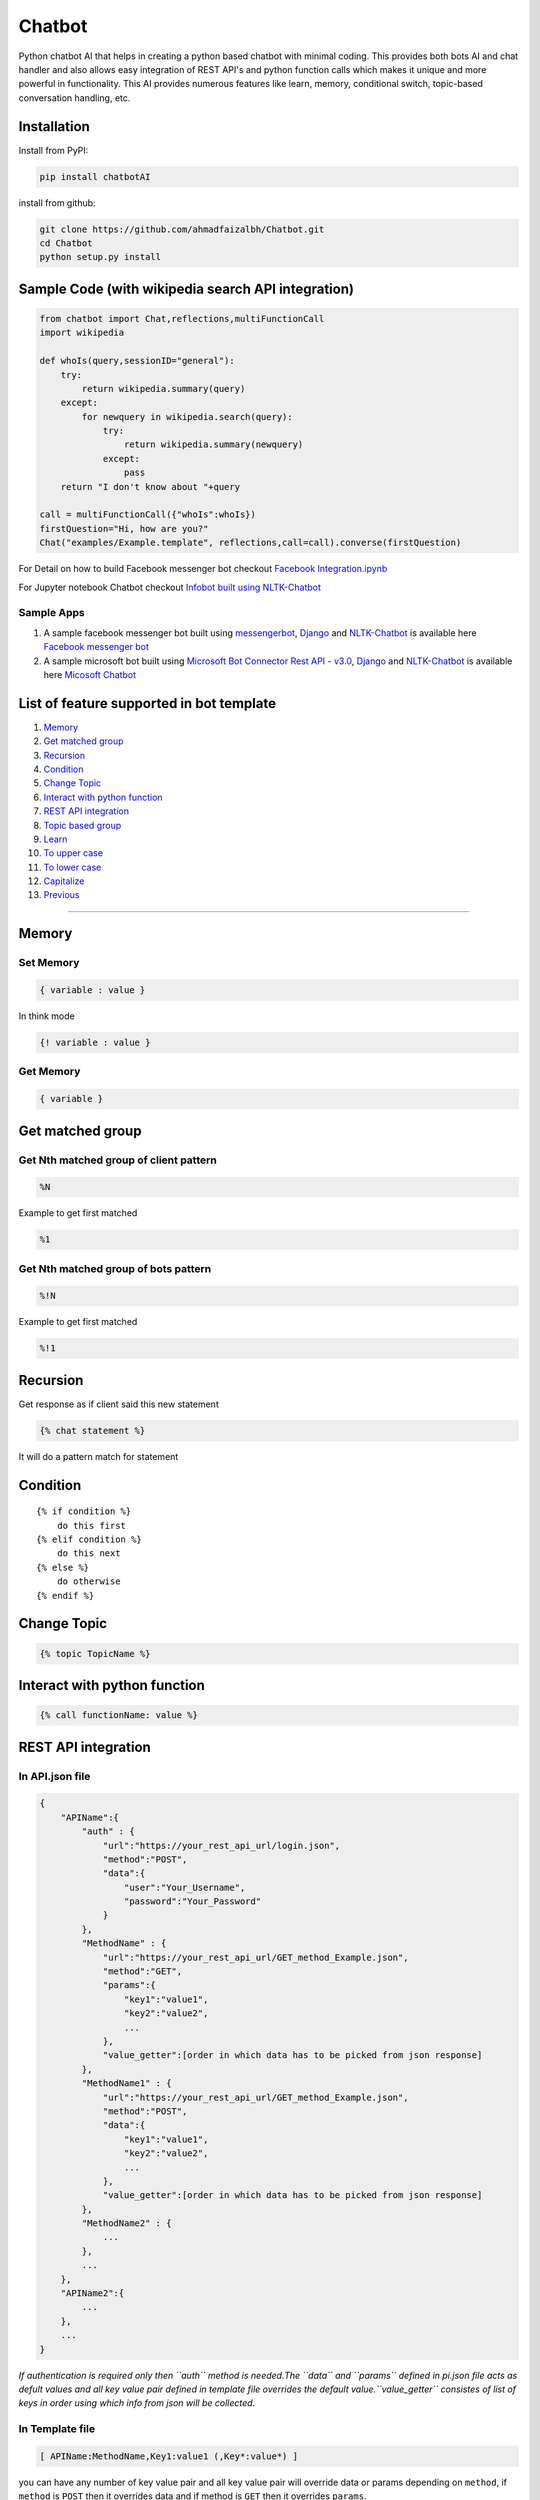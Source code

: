 Chatbot
=======

Python chatbot AI that helps in creating a python based chatbot with
minimal coding. This provides both bots AI and chat handler and also
allows easy integration of REST API's and python function calls which
makes it unique and more powerful in functionality. This AI provides
numerous features like learn, memory, conditional switch, topic-based
conversation handling, etc.

Installation
------------

Install from PyPI:

.. code:: sh

    pip install chatbotAI

install from github:

.. code:: sh

    git clone https://github.com/ahmadfaizalbh/Chatbot.git
    cd Chatbot
    python setup.py install

Sample Code (with wikipedia search API integration)
---------------------------------------------------

.. code:: python

    from chatbot import Chat,reflections,multiFunctionCall
    import wikipedia

    def whoIs(query,sessionID="general"):
        try:
            return wikipedia.summary(query)
        except:
            for newquery in wikipedia.search(query):
                try:
                    return wikipedia.summary(newquery)
                except:
                    pass
        return "I don't know about "+query

    call = multiFunctionCall({"whoIs":whoIs})
    firstQuestion="Hi, how are you?"
    Chat("examples/Example.template", reflections,call=call).converse(firstQuestion)

For Detail on how to build Facebook messenger bot checkout `Facebook
Integration.ipynb <https://github.com/ahmadfaizalbh/Meetup-Resources/blob/master/Facebook%20Integration.ipynb>`__

For Jupyter notebook Chatbot checkout `Infobot built using
NLTK-Chatbot <https://github.com/ahmadfaizalbh/Meetup-Resources/blob/master/How%20to%20build%20a%20bot.ipynb>`__

Sample Apps
^^^^^^^^^^^

1. A sample facebook messenger bot built using
   `messengerbot <https://github.com/geeknam/messengerbot/pulls>`__,
   `Django <https://github.com/django/django>`__ and
   `NLTK-Chatbot <#chatbot>`__ is available here `Facebook messenger
   bot <https://github.com/ahmadfaizalbh/FacebookMessengerBot/>`__
2. A sample microsoft bot built using `Microsoft Bot Connector Rest API
   -
   v3.0 <https://docs.botframework.com/en-us/restapi/connector/#navtitle>`__,
   `Django <https://github.com/django/django>`__ and
   `NLTK-Chatbot <#chatbot>`__ is available here `Micosoft
   Chatbot <https://github.com/ahmadfaizalbh/Microsoft-chatbot/>`__

List of feature supported in bot template
-----------------------------------------

1.  `Memory <#memory>`__
2.  `Get matched group <#get-matched-group>`__
3.  `Recursion <#recursion>`__
4.  `Condition <#condition>`__
5.  `Change Topic <#change-topic>`__
6.  `Interact with python function <#interact-with-python-function>`__
7.  `REST API integration <#rest-api-integration>`__
8.  `Topic based group <#topic-based-group>`__
9.  `Learn <#learn>`__
10. `To upper case <#to-upper-case>`__
11. `To lower case <#to-lower-case>`__
12. `Capitalize <#capitalize>`__
13. `Previous <#previous>`__

--------------

Memory
------

Set Memory
^^^^^^^^^^

.. code:: sh

    { variable : value }

In think mode

.. code:: sh

    {! variable : value }

Get Memory
^^^^^^^^^^

.. code:: sh

    { variable }

Get matched group
-----------------

Get Nth matched group of client pattern
^^^^^^^^^^^^^^^^^^^^^^^^^^^^^^^^^^^^^^^

.. code:: sh

    %N

Example to get first matched

.. code:: sh

    %1

Get Nth matched group of bots pattern
^^^^^^^^^^^^^^^^^^^^^^^^^^^^^^^^^^^^^

.. code:: sh

    %!N

Example to get first matched

.. code:: sh

    %!1

Recursion
---------

Get response as if client said this new statement

.. code:: sh

    {% chat statement %}

It will do a pattern match for statement

Condition
---------

::

    {% if condition %}
        do this first
    {% elif condition %}
        do this next 
    {% else %}
        do otherwise
    {% endif %}

Change Topic
------------

.. code:: sh

    {% topic TopicName %}

Interact with python function
-----------------------------

.. code:: sh

    {% call functionName: value %}

REST API integration
--------------------

In API.json file
^^^^^^^^^^^^^^^^

.. code:: sh

    {
        "APIName":{
            "auth" : {
                "url":"https://your_rest_api_url/login.json",
                "method":"POST",
                "data":{
                    "user":"Your_Username",
                    "password":"Your_Password"
                }
            },
            "MethodName" : {
                "url":"https://your_rest_api_url/GET_method_Example.json",
                "method":"GET",
                "params":{
                    "key1":"value1",
                    "key2":"value2",
                    ...
                },
                "value_getter":[order in which data has to be picked from json response]
            },
            "MethodName1" : {
                "url":"https://your_rest_api_url/GET_method_Example.json",
                "method":"POST",
                "data":{
                    "key1":"value1",
                    "key2":"value2",
                    ...
                },
                "value_getter":[order in which data has to be picked from json response]
            },
            "MethodName2" : {
                ...
            },
            ...
        },
        "APIName2":{
            ...
        },
        ...
    }

*If authentication is required only then ``auth`` method is needed.The
``data`` and ``params`` defined in pi.json file acts as defult values
and all key value pair defined in template file overrides the default
value.\ ``value_getter`` consistes of list of keys in order using which
info from json will be collected.*

In Template file
^^^^^^^^^^^^^^^^

.. code:: sh

    [ APIName:MethodName,Key1:value1 (,Key*:value*) ]

you can have any number of key value pair and all key value pair will
override data or params depending on ``method``, if ``method`` is
``POST`` then it overrides data and if method is ``GET`` then it
overrides ``params``.

Topic based group
-----------------

.. code:: sh

    {% group topicName %}
      {% block %}
          {% client %}client says {% endclient %}
          {% response %}response text{% endresponse %}
      {% endblock %}
      ...
    {% endgroup %}

Learn
-----

.. code:: sh

    {% learn %}
      {% group topicName %}
        {% block %}
            {% client %}client says {% endclient %}
            {% response %}response text{% endresponse %}
        {% endblock %}
        ...
      {% endgroup %}
      ...
    {% endlearn %}

To upper case
-------------

.. code:: sh

    {% up string %}

To lower case
-------------

.. code:: sh

    {% low string %}

Capitalize
----------

.. code:: sh

    {% cap string %}

Previous
--------

.. code:: sh

    {% block %}
        {% client %}client's statement pattern{% endclient %}
        {% prev %}previous bot's statement pattern{% endprev %}
        {% response %}response string{% endresponse %}
    {% endblock %}


